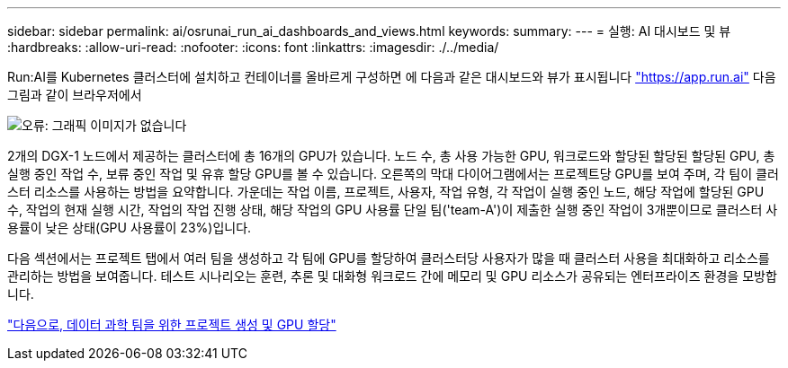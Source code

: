 ---
sidebar: sidebar 
permalink: ai/osrunai_run_ai_dashboards_and_views.html 
keywords:  
summary:  
---
= 실행: AI 대시보드 및 뷰
:hardbreaks:
:allow-uri-read: 
:nofooter: 
:icons: font
:linkattrs: 
:imagesdir: ./../media/


[role="lead"]
Run:AI를 Kubernetes 클러스터에 설치하고 컨테이너를 올바르게 구성하면 에 다음과 같은 대시보드와 뷰가 표시됩니다 https://app.run.ai/["https://app.run.ai"^] 다음 그림과 같이 브라우저에서

image:osrunai_image3.png["오류: 그래픽 이미지가 없습니다"]

2개의 DGX-1 노드에서 제공하는 클러스터에 총 16개의 GPU가 있습니다. 노드 수, 총 사용 가능한 GPU, 워크로드와 할당된 할당된 할당된 GPU, 총 실행 중인 작업 수, 보류 중인 작업 및 유휴 할당 GPU를 볼 수 있습니다. 오른쪽의 막대 다이어그램에서는 프로젝트당 GPU를 보여 주며, 각 팀이 클러스터 리소스를 사용하는 방법을 요약합니다. 가운데는 작업 이름, 프로젝트, 사용자, 작업 유형, 각 작업이 실행 중인 노드, 해당 작업에 할당된 GPU 수, 작업의 현재 실행 시간, 작업의 작업 진행 상태, 해당 작업의 GPU 사용률 단일 팀('team-A')이 제출한 실행 중인 작업이 3개뿐이므로 클러스터 사용률이 낮은 상태(GPU 사용률이 23%)입니다.

다음 섹션에서는 프로젝트 탭에서 여러 팀을 생성하고 각 팀에 GPU를 할당하여 클러스터당 사용자가 많을 때 클러스터 사용을 최대화하고 리소스를 관리하는 방법을 보여줍니다. 테스트 시나리오는 훈련, 추론 및 대화형 워크로드 간에 메모리 및 GPU 리소스가 공유되는 엔터프라이즈 환경을 모방합니다.

link:osrunai_creating_projects_for_data_science_teams_and_allocating_gpus.html["다음으로, 데이터 과학 팀을 위한 프로젝트 생성 및 GPU 할당"]
